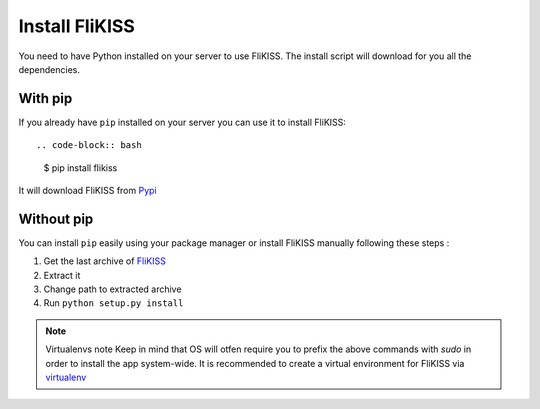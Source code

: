 Install FliKISS
===============

You need to have Python installed on your server to use FliKISS. The install script will download for you all the dependencies.

With pip
--------

If you already have ``pip`` installed on your server you can use it to install FliKISS::

.. code-block:: bash

    $ pip install flikiss


It will download FliKISS from `Pypi`_

Without pip
-----------

You can install ``pip`` easily using your package manager or install FliKISS manually following these steps :

1. Get the last archive of `FliKISS`_
2. Extract it
3. Change path to extracted archive
4. Run ``python setup.py install``

.. note:: Virtualenvs note
          Keep in mind that OS will otfen require you to prefix the above commands with `sudo` in order to install the app system-wide.
          It is recommended to create a virtual environment for FliKISS via `virtualenv`_

.. _Pypi: http://pypi.python.org
.. _FliKISS: https://github.com/j0ack/flikiss/archive/master.zip
.. _virtualenv: http://www.virtualenv.org/
